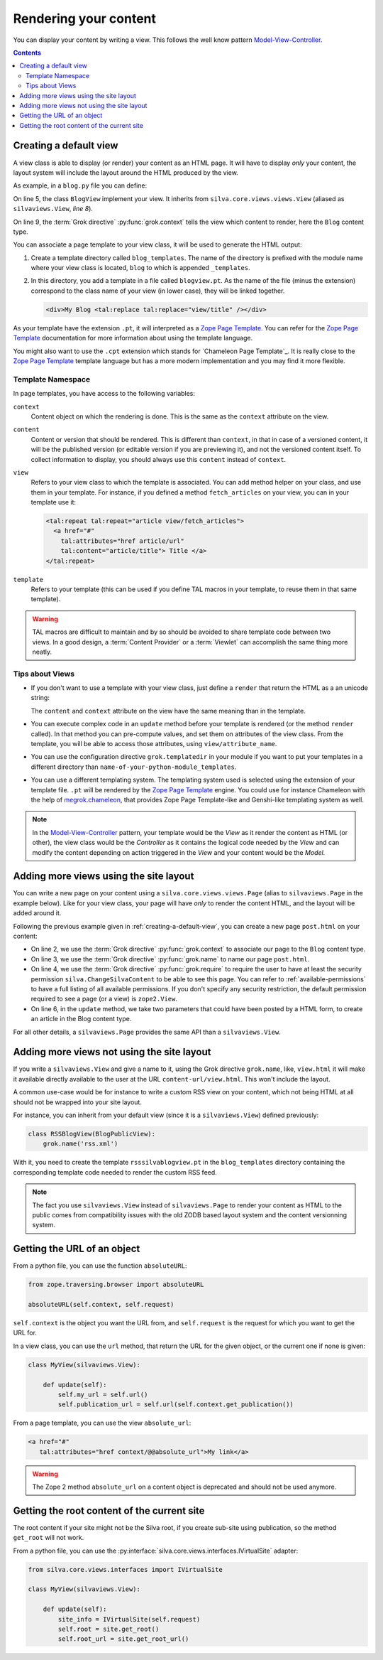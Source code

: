 Rendering your content
======================

You can display your content by writing a view. This
follows the well know pattern `Model-View-Controller`_.

.. contents::

.. _creating-a-default-view:

Creating a default view
-----------------------

A view class is able to display (or render) your content as an HTML
page. It will have to display *only* your content, the layout system
will include the layout around the HTML produced by the view.

As example, in a ``blog.py`` file you can define:

.. code-block:: python
   :linenos:

   from Products.Silva.Publication import Publication
   from silva.core.views import views as silvaviews
   from five import grok

   class Blog(Publication):
       pass

   class BlogView(silvaviews.View):
       grok.context(Blog)

       def title(self):
            return self.content.get_title()

On line 5, the class ``BlogView`` implement your view. It inherits
from ``silva.core.views.views.View`` (aliased as ``silvaviews.View``,
*line 8*).

On line 9, the :term:`Grok directive` :py:func:`grok.context` tells
the view which content to render, here the ``Blog`` content type.

You can associate a page template to your view class, it will be
used to generate the HTML output:

1. Create a template directory called ``blog_templates``. The name of
   the directory is prefixed with the module name where your view
   class is located, ``blog`` to which is appended ``_templates``.

2. In this directory, you add a template in a file called
   ``blogview.pt``. As the name of the file (minus the extension)
   correspond to the class name of your view (in lower case), they
   will be linked together.

   .. code-block:: html

      <div>My Blog <tal:replace tal:replace="view/title" /></div>

As your template have the extension ``.pt``, it will interpreted as a
`Zope Page Template`_. You can refer for the `Zope Page Template`_
documentation for more information about using the template language.

You might also want to use the ``.cpt`` extension which stands for
`Chameleon Page Template`_. It is really close to the `Zope Page Template`_
template language but has a more modern implementation and you may find
it more flexible.


Template Namespace
~~~~~~~~~~~~~~~~~~

In page templates, you have access to the following variables:

``context``
   Content object on which the rendering is done. This is the same as
   the ``context`` attribute on the view.

``content``
   Content or version that should be rendered. This is different than
   ``context``, in that in case of a versioned content, it will be the
   published version (or editable version if you are previewing it),
   and not the versioned content itself. To collect information to
   display, you should always use this ``content`` instead of
   ``context``.

``view``
   Refers to your view class to which the template is associated. You
   can add method helper on your class, and use them in your
   template. For instance, if you defined a method ``fetch_articles``
   on your view, you can in your template use it:

   .. code-block:: xml

      <tal:repeat tal:repeat="article view/fetch_articles">
        <a href="#"
          tal:attributes="href article/url"
          tal:content="article/title"> Title </a>
      </tal:repeat>

``template``
   Refers to your template (this can be used if you define TAL macros
   in your template, to reuse them in that same template).

.. warning::

   TAL macros are difficult to maintain and by so should be avoided to
   share template code between two views. In a good design, a
   :term:`Content Provider` or a :term:`Viewlet` can accomplish the
   same thing more neatly.


Tips about Views
~~~~~~~~~~~~~~~~

- If you don't want to use a template with your view class, just
  define a ``render`` that return the HTML as a an unicode string:

  .. sourcecode:: python
    :linenos:

    class BlogPublicView(silvaviews.View):
        grok.context(Blog)

        def render(self):
            return u'<div> Hello %s !</div>' % self.content.get_value()

  The ``content`` and ``context`` attribute on the view have the same
  meaning than in the template.

- You can execute complex code in an ``update`` method before your
  template is rendered (or the method ``render`` called). In that
  method you can pre-compute values, and set them on attributes of the
  view class. From the template, you will be able to access those
  attributes, using ``view/attribute_name``.

- You can use the configuration directive ``grok.templatedir`` in
  your module if you want to put your templates in a different
  directory than ``name-of-your-python-module_templates``.

- You can use a different templating system. The templating system
  used is selected using the extension of your template file. ``.pt``
  will be rendered by the `Zope Page Template`_ engine. You could use
  for instance Chameleon with the help of `megrok.chameleon
  <http://pypi.python.org/pypi/megrok.chameleon>`_, that provides Zope
  Page Template-like and Genshi-like templating system as well.

.. note::

   In the `Model-View-Controller`_ pattern, your template would be the
   *View* as it render the content as HTML (or other), the view class
   would be the *Controller* as it contains the logical code needed by
   the *View* and can modify the content depending on action triggered
   in the *View* and your content would be the *Model*.


Adding more views using the site layout
---------------------------------------

You can write a new page on your content using a
``silva.core.views.views.Page`` (alias to ``silvaviews.Page`` in the
example below). Like for your view class, your page will have *only*
to render the content HTML, and the layout will be added around it.

Following the previous example given in
:ref:`creating-a-default-view`, you can create a new page
``post.html`` on your content:

.. code-block:: python
   :linenos:

   class PostBlogView(silvaviews.Page):
       grok.context(Blog)
       grok.name('post.html')
       grok.require('silva.ChangeSilvaContent')

       def update(self, title=None, text=None):
           if title is not None and text is not None:
               # Create a new article using title and text
               pass

- On line 2, we use the :term:`Grok directive` :py:func:`grok.context`
  to associate our page to the ``Blog`` content type.

- On line 3, we use the :term:`Grok directive` :py:func:`grok.name` to
  name our page ``post.html``.

- On line 4, we use the :term:`Grok directive` :py:func:`grok.require`
  to require the user to have at least the security permission
  ``silva.ChangeSilvaContent`` to be able to see this page. You can
  refer to :ref:`available-permissions` to have a full listing of all
  available permissions. If you don't specify any security
  restriction, the default permission required to see a page (or a
  view) is ``zope2.View``.

- On line 6, in the ``update`` method, we take two parameters that
  could have been posted by a HTML form, to create an article in the
  Blog content type.

For all other details, a ``silvaviews.Page`` provides the same API
than a ``silvaviews.View``.


Adding more views not using the site layout
-------------------------------------------

If you write a ``silvaviews.View`` and give a name to it, using the
Grok directive ``grok.name``, like, ``view.html`` it will make it
available directly available to the user at the URL
``content-url/view.html``. This won't include the layout.

A common use-case would be for instance to write a custom RSS view on
your content, which not being HTML at all should not be wrapped into
your site layout.

For instance, you can inherit from your default view (since it is a
``silvaviews.View``) defined previously:

.. code-block:: python

   class RSSBlogView(BlogPublicView):
       grok.name('rss.xml')

With it, you need to create the template ``rsssilvablogview.pt`` in
the ``blog_templates`` directory containing the corresponding template
code needed to render the custom RSS feed.

.. note::

   The fact you use ``silvaviews.View`` instead of ``silvaviews.Page``
   to render your content as HTML to the public comes from
   compatibility issues with the old ZODB based layout system and the
   content versionning system.


Getting the URL of an object
----------------------------

From a python file, you can use the function ``absoluteURL``:

.. code-block:: python

   from zope.traversing.browser import absoluteURL

   absoluteURL(self.context, self.request)


``self.context`` is the object you want the URL from, and
``self.request`` is the request for which you want to get the URL for.

In a view class, you can use the ``url`` method, that return the URL
for the given object, or the current one if none is given:

.. code-block:: python

   class MyView(silvaviews.View):

       def update(self):
           self.my_url = self.url()
           self.publication_url = self.url(self.context.get_publication())


From a page template, you can use the view ``absolute_url``:

.. code-block:: html

   <a href="#"
      tal:attributes="href context/@@absolute_url">My link</a>


.. warning::

   The Zope 2 method ``absolute_url`` on a content object is
   deprecated and should not be used anymore.


Getting the root content of the current site
--------------------------------------------

The root content if your site might not be the Silva root, if you
create sub-site using publication, so the method ``get_root`` will not
work.

From a python file, you can use the
:py:interface:`silva.core.views.interfaces.IVirtualSite` adapter:

.. code-block:: python

   from silva.core.views.interfaces import IVirtualSite

   class MyView(silvaviews.View):

       def update(self):
           site_info = IVirtualSite(self.request)
           self.root = site.get_root()
           self.root_url = site.get_root_url()


.. _Zope Page Template: http://docs.zope.org/zope2/zope2book/ZPT.html
.. _Model-View-Controller: http://en.wikipedia.org/wiki/Model-View-Controller
.. `Chameleon Page Template`_: http://chameleon.repoze.org/docs/latest/
